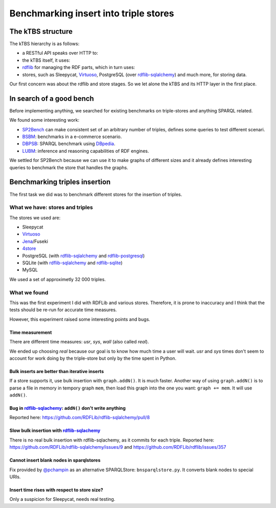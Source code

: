 .. Benchmarking triple-store insert capabilities
   Created: 2014-03-28

Benchmarking insert into triple stores
======================================

The kTBS structure
------------------

The kTBS hierarchy is as follows:

-  a RESTful API speaks over HTTP to:
-  the kTBS itself, it uses:
-  `rdflib <https://rdflib.readthedocs.org/en/latest/>`__ for managing
   the RDF parts, which in turn uses:
-  stores, such as Sleepycat,
   `Virtuoso <http://virtuoso.openlinksw.com/dataspace/doc/dav/wiki/Main/>`__,
   PostgreSQL (over
   `rdflib-sqlalchemy <https://github.com/RDFLib/rdflib-sqlalchemy>`__)
   and much more, for storing data.

Our first concern was about the rdflib and store stages. So we let alone
the kTBS and its HTTP layer in the first place.

In search of a good bench
-------------------------

Before implementing anything, we searched for existing benchmarks on
triple-stores and anything SPARQL related.

We found some interesting work:

-  `SP2Bench <http://dbis.informatik.uni-freiburg.de/forschung/projekte/SP2B/>`__
   can make consistent set of an arbitrary number of triples, defines
   some queries to test different scenari.
-  `BSBM <http://wifo5-03.informatik.uni-mannheim.de/bizer/berlinsparqlbenchmark/>`__:
   benchmarks in a e-commerce scenario.
-  `DBPSB <http://aksw.org/Projects/DBPSB.html>`__: SPARQL benchmark
   using `DBpedia <http://dbpedia.org/About>`__.
-  `LUBM <http://aksw.org/Projects/DBPSB.html>`__: inference and
   reasoning capabilities of RDF engines.

We settled for SP2Bench because we can use it to make graphs of
different sizes and it already defines interesting queries to benchmark
the store that handles the graphs.

Benchmarking triples insertion
------------------------------

The first task we did was to benchmark different stores for the
insertion of triples.

What we have: stores and triples
~~~~~~~~~~~~~~~~~~~~~~~~~~~~~~~~

The stores we used are:

-  Sleepycat
-  `Virtuoso <http://virtuoso.openlinksw.com/dataspace/doc/dav/wiki/Main/>`__
-  `Jena <https://jena.apache.org/>`__/Fuseki
-  `4store <http://4store.org/>`__
-  PostgreSQL (with
   `rdflib-sqlalchemy <https://github.com/RDFLib/rdflib-sqlalchemy>`__
   and
   `rdflib-postgresql <https://github.com/RDFLib/rdflib-postgresql>`__)
-  SQLite (with
   `rdflib-sqlalchemy <https://github.com/RDFLib/rdflib-sqlalchemy>`__
   and `rdflib-sqlite <https://github.com/RDFLib/rdflib-sqlite>`__)
-  MySQL

We used a set of approximetly 32 000 triples.

What we found
~~~~~~~~~~~~~

This was the first experiment I did with RDFLib and various stores.
Therefore, it is prone to inaccuracy and I think that the tests should
be re-run for accurate time measures.

However, this experiment raised some interesting points and bugs.

Time measurement
^^^^^^^^^^^^^^^^

There are different time measures: *usr*, *sys*, *wall* (also called
*real*).

We ended up choosing *real* because our goal is to know how much time a
user will wait. *usr* and *sys* times don't seem to account for work
doing by the triple-store but only by the time spent in Python.

Bulk inserts are better than iterative inserts
^^^^^^^^^^^^^^^^^^^^^^^^^^^^^^^^^^^^^^^^^^^^^^

If a store supports it, use bulk insertion with ``graph.addN()``. It is
much faster. Another way of using ``graph.addN()`` is to parse a file in
memory in tempory graph ``mem``, then load this graph into the one you
want: ``graph += mem``. It will use ``addN()``.

Bug in `rdflib-sqlachemy <https://github.com/RDFLib/rdflib-sqlalchemy>`__: ``addN()`` don't write anything
^^^^^^^^^^^^^^^^^^^^^^^^^^^^^^^^^^^^^^^^^^^^^^^^^^^^^^^^^^^^^^^^^^^^^^^^^^^^^^^^^^^^^^^^^^^^^^^^^^^^^^^^^^

Reported here: https://github.com/RDFLib/rdflib-sqlalchemy/pull/8

Slow bulk insertion with `rdflib-sqlachemy <https://github.com/RDFLib/rdflib-sqlalchemy>`__
^^^^^^^^^^^^^^^^^^^^^^^^^^^^^^^^^^^^^^^^^^^^^^^^^^^^^^^^^^^^^^^^^^^^^^^^^^^^^^^^^^^^^^^^^^^

There is no real bulk insertion with rdflib-sqlachemy, as it commits for each triple. Reported here:
https://github.com/RDFLib/rdflib-sqlalchemy/issues/9 and https://github.com/RDFLib/rdflib/issues/357

Cannot insert blank nodes in sparqlstores
^^^^^^^^^^^^^^^^^^^^^^^^^^^^^^^^^^^^^^^^^

Fix provided by `@pchampin <https://github.com/pchampin>`__ as an
alternative SPARQLStore: ``bnsparqlstore.py``. It converts blank nodes
to special URIs.

Insert time rises with respect to store size?
^^^^^^^^^^^^^^^^^^^^^^^^^^^^^^^^^^^^^^^^^^^^^

Only a suspicion for Sleepycat, needs real testing.
